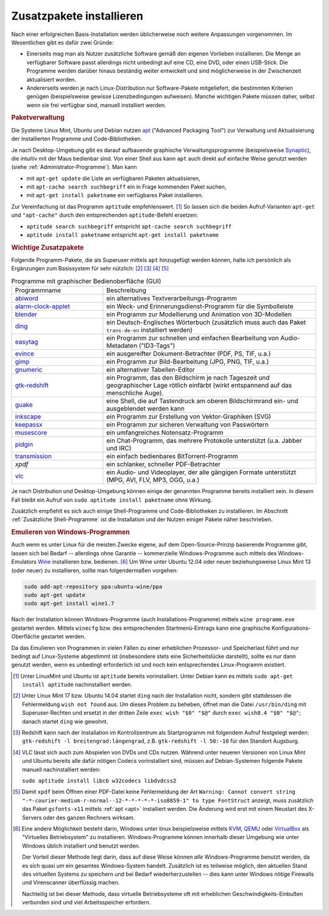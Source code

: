 .. _Zusatzpakete installieren:

Zusatzpakete installieren
=========================

Nach einer erfolgreichen Basis-Installation werden üblicherweise noch weitere
Anpassungen vorgenommen. Im Wesentlichen gibt es dafür zwei Gründe:

* Einerseits mag man als Nutzer zusätzliche Software gemäß den eigenen Vorlieben
  installieren. Die Menge an verfügbarer Software passt allerdings nicht
  unbedingt auf eine CD, eine DVD, oder einen USB-Stick. Die Programme werden
  darüber hinaus beständig weiter entwickelt und sind möglicherweise in der
  Zwischenzeit aktualisiert worden.

* Andererseits werden je nach Linux-Distribution nur Software-Pakete
  mitgeliefert, die bestimmten Kriterien genügen (beispielsweise gewisse
  Lizenzbedingungen aufweisen). Manche wichtigen Pakete müssen daher, selbst
  wenn sie frei verfügbar sind, manuell installiert werden. 


.. index:: Paketverwaltung
.. _Paketverwaltung:

.. rubric:: Paketverwaltung

Die Systeme Linux Mint, Ubuntu und Debian nutzen `apt
<http://wiki.ubuntuusers.de/Paketverwaltung>`_  ("Advanced Packaging Tool") zur
Verwaltung und Aktualisierung der installierten Programme und Code-Bibliotheken.

Je nach Desktop-Umgebung gibt es darauf aufbauende graphische
Verwaltungsprogramme (beispielsweise `Synaptic
<http://wiki.ubuntuusers.de/Synaptic>`_), die intuitiv mit der Maus bedienbar
sind. Von einer Shell aus kann ``apt`` auch direkt auf einfache Weise genutzt
werden (siehe :ref:`Administrator-Programme`).  Man kann

* mit ``apt-get update`` die Liste an verfügbaren Paketen aktualisieren, 
* mit ``apt-cache search suchbegriff`` ein in Frage kommenden Paket suchen,
* mit ``apt-get install paketname`` ein verfügbares Paket installieren. 

Zur Vereinfachung ist das Programm ``aptitude`` empfehlenswert. [#apt1]_  So
lassen sich die beiden Aufruf-Varianten ``apt-get`` und ``"apt-cache"`` durch
den entsprechenden ``aptitude``-Befehl ersetzen:

* ``aptitude search suchbegriff`` entspricht ``apt-cache search suchbegriff`` 
* ``aptitude install paketname`` entspricht ``apt-get install paketname``

.. _Wichtige Zusatzpakete:

.. rubric:: Wichtige Zusatzpakete
  
Folgende Programm-Pakete, die als Superuser mittels ``apt`` hinzugefügt werden
können, halte ich persönlich als Ergänzungen zum Basissystem für sehr nützlich:
[#Ding1]_ [#Red]_ [#VLC1]_ [#XPDF]_

.. list-table:: Programme mit graphischer Bedienoberfläche (GUI)
    :name: tab-zusatzprogramme-graphisch
    :widths: 30 70 

    * - Programmname
      - Beschreibung
    * - `abiword <http://wiki.ubuntuusers.de/Abiword>`_
      - ein alternatives Textverarbeitungs-Programm
    * - `alarm-clock-applet <http://community.linuxmint.com/software/view/alarm-clock-applet>`_
      - ein Weck- und Erinnerungsdienst-Programm für die Symbolleiste
    * - `blender <http://wiki.ubuntuusers.de/Blender_3D>`_
      - ein Programm zur Modellierung und Animation von 3D-Modellen
    * - `ding <http://wiki.ubuntuusers.de/Wörterbücher#Ding>`_
      - ein Deutsch-Englisches Wörterbuch 
        (zusätzlich muss auch das Paket ``trans-de-en`` installiert werden)
    * - `easytag <http://wiki.ubuntuusers.de/Easytag>`_
      - ein Programm zur schnellen und einfachen Bearbeitung von Audio-Metadaten
        ("ID3-Tags")
    * - `evince <http://wiki.ubuntuusers.de/Evince>`_
      - ein ausgereifter Dokument-Betrachter (PDF, PS, TIF, u.a.)
    * - `gimp <http://wiki.ubuntuusers.de/Gimp>`_
      - ein Programm zur Bild-Bearbeitung (JPG, PNG, TIF, u.a.)
    * - `gnumeric <http://wiki.ubuntuusers.de/Gnumeric>`_
      - ein alternativer Tabellen-Editor
    * - `gtk-redshift <http://wiki.ubuntuusers.de/Redshift>`_
      - ein Programm, das den Bildschirm je nach Tageszeit und geographischer
        Lage rötlich einfärbt (wirkt entspannend auf das menschliche Auge). 
    * - `guake <http://wiki.ubuntuusers.de/Guake>`_
      - eine Shell, die auf Tastendruck am oberen Bildschirmrand ein- und
        ausgeblendet werden kann
    * - `inkscape <http://wiki.ubuntuusers.de/Inkscape>`_
      - ein Programm zur Erstellung von Vektor-Graphiken (SVG)
    * - `keepassx <http://wiki.ubuntuusers.de/Keepassx>`_
      - ein Programm zur sicheren Verwaltung von Passwörtern
    * - `musescore <http://wiki.ubuntuusers.de/MuseScore>`_
      - ein umfangreiches Notensatz-Programm
    * - `pidgin <http://wiki.ubuntuusers.de/Pidgin>`_
      - ein Chat-Programm, das mehrere Protokolle unterstützt (u.a. Jabber und
        IRC)
    * - `transmission <http://wiki.ubuntuusers.de/Transmission>`_
      - ein einfach bedienbares BitTorrent-Programm 
    * - `xpdf`
      - ein schlanker, schneller PDF-Betrachter
    * - `vlc <http://wiki.ubuntuusers.de/VLC>`_
      - ein Audio- und Videoplayer, der alle gängigen Formate unterstützt (MPG,
        AVI, FLV, MP3, OGG, u.a.) 

Je nach Distribution und Desktop-Umgebung können einige der genannten Programme
bereits installiert sein. In diesem Fall bleibt ein Aufruf von ``sudo aptitude
install paketname`` ohne Wirkung.

Zusätzlich empfiehlt es sich auch einige Shell-Programme und Code-Bibliotheken zu
installieren. Im Abschnitt :ref:`Zusätzliche Shell-Programme` ist die Installation
und der Nutzen einiger Pakete näher beschrieben.


.. _Emulieren von Windows-Programmen:

.. rubric:: Emulieren von Windows-Programmen
  
Auch wenn es unter Linux für die meisten Zwecke eigene, auf dem
Open-Source-Prinzip basierende Programme gibt, lassen sich bei Bedarf --
allerdings ohne Garantie -- kommerzielle Windows-Programme auch mittels des
Windows-Emulators `Wine <http://wiki.ubuntuusers.de/Wine>`_ installieren bzw.
bedienen. [#W1]_ Um Wine unter Ubuntu 12.04 oder neuer beziehungsweise Linux
Mint 13 (oder neuer) zu installieren, sollte man folgendermaßen vorgehen: 

..  [#W2]_

.. code-block:: bash

    sudo add-apt-repository ppa:ubuntu-wine/ppa
    sudo apt-get update
    sudo apt-get install wine1.7 

Nach der Installation können Windows-Programme (auch Installations-Programme)
mittels ``wine programm.exe`` gestartet werden. Mittels ``winecfg`` bzw. des
entsprechenden Startmenü-Eintrags kann eine graphische Konfigurations-Oberfläche
gestartet werden.

Da das Emulieren von Programmen in vielen Fällen zu einer erheblichen Prozessor-
und Speicherlast führt und nur bedingt auf Linux-Systeme abgestimmt ist
(insbesondere stets eine Sicherheitslücke darstellt), sollte es nur dann
genutzt werden, wenn es unbedingt erforderlich ist und noch kein entsprechendes
Linux-Programm existiert.


.. raw:: html

    <hr />
    
.. only:: html

    .. rubric:: Anmerkungen:

.. [#Apt1] Unter LinuxMint und Ubuntu ist ``aptitude`` bereits vorinstalliert.
    Unter Debian kann es mittels ``sudo apt-get install aptitude``
    nachinstalliert werden.

.. [#Ding1] Unter Linux Mint 17 bzw. Ubuntu 14.04 startet ``ding`` nach der
    Installation nicht, sondern gibt stattdessen die Fehlermeldung ``wish not
    found`` aus. Um dieses Problem zu beheben, öffnet man die Datei
    ``/usr/bin/ding`` mit Superuser-Rechten und ersetzt in der dritten Zeile 
    ``exec wish "$0" "$@"`` durch ``exec wish8.4 "$0" "$@"``; danach startet
    ``ding`` wie gewohnt.

.. [#Red] Redshift kann nach der Installation im Kontrollzentrum als
    Startprogramm mit folgendem Aufruf festgelegt werden: ``gtk-redshift -l
    breitengrad:längengrad``, z.B. ``gtk-redshift -l 50:-10`` für den Standort
    Augsburg.

.. [#VLC1] VLC lässt sich auch zum Abspielen von DVDs und CDs nutzen. Während
    unter neueren Versionen von Linux Mint und Ubuntu bereits alle dafür nötigen
    Codecs vorinstalliert sind, müssen auf Debian-Systemen folgende Pakete
    manuell nachinstalliert werden:

    ``sudo aptitude install libc6 w32codecs libdvdcss2``

.. [#XPDF] Damit ``xpdf`` beim Öffnen einer PDF-Datei keine Fehlermeldung der
    Art ``Warning: Cannot convert string
    "-*-courier-medium-r-normal--12-*-*-*-*-*-iso8859-1" to type FontStruct``
    anzeigt, muss zusätzlich das Paket ``gsfonts-x11`` mittels :ref:`apt <apt>`
    installiert werden. Die Änderung wird erst mit einem Neustart des X-Servers
    oder des ganzen Rechners wirksam.

.. [#W1] Eine andere Möglichkeit besteht darin, Windows unter linux
    beispielsweise mittels `KVM
    <http://wiki.ubuntuusers.de/Virtualisierung?#KVM>`_, `QEMU
    <http://wiki.ubuntuusers.de/Virtualisierung?highlight=vmware#QEMU>`_ oder
    `VirtualBox
    <http://wiki.ubuntuusers.de/Virtualisierung?highlight=vmware#VirtualBox>`_
    als "Virtuelles Betriebsystem" zu installieren. Windows-Programme können
    innerhalb dieser Umgebung wie unter Windows üblich installiert und benutzt
    werden.

    Der Vorteil dieser Methode liegt darin, dass auf diese Weise können *alle*
    Windows-Programme benutzt werden, da es sich quasi um ein gesamtes
    Windows-System handelt. Zusätzlich ist es teilweise möglich, den aktuellen
    Stand des virtuellen Systems zu speichern und bei Bedarf wiederherzustellen
    -- dies kann unter Windows nötige Firewalls und Virenscanner überflüssig
    machen.

    Nachteilig ist bei dieser Methode, dass virtuelle Betriebsysteme oft mit
    erheblichen Geschwindigkeits-Einbußen verbunden sind und viel
    Arbeitsspeicher erfordern. 

..  .. [#W2] Siehe `Original-Anleitung
    ..  <http://www.upubuntu.com/2012/06/how-to-install-wine-157-on-ubuntu.html>`_

